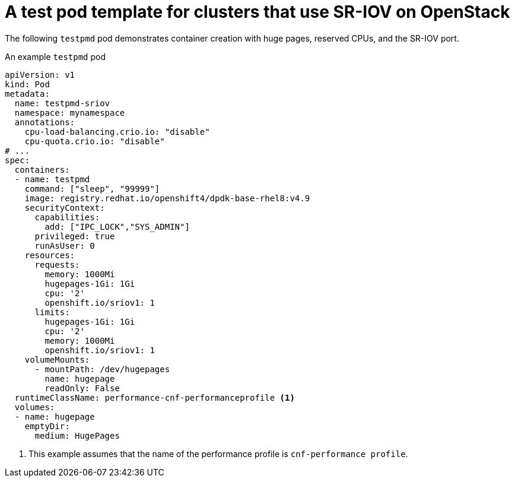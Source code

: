 // Module included in the following assemblies:
//
// * networking/hardware_networks/configuring-sriov-device.adoc

:_mod-docs-content-type: REFERENCE
[id="nw-openstack-ovs-sr-iov-testpmd-pod_{context}"]
= A test pod template for clusters that use SR-IOV on OpenStack

The following `testpmd` pod demonstrates container creation with huge pages, reserved CPUs, and the SR-IOV port.

.An example `testpmd` pod
[source,yaml]
----
apiVersion: v1
kind: Pod
metadata:
  name: testpmd-sriov
  namespace: mynamespace
  annotations:
    cpu-load-balancing.crio.io: "disable"
    cpu-quota.crio.io: "disable"
# ...
spec:
  containers:
  - name: testpmd
    command: ["sleep", "99999"]
    image: registry.redhat.io/openshift4/dpdk-base-rhel8:v4.9
    securityContext:
      capabilities:
        add: ["IPC_LOCK","SYS_ADMIN"]
      privileged: true
      runAsUser: 0
    resources:
      requests:
        memory: 1000Mi
        hugepages-1Gi: 1Gi
        cpu: '2'
        openshift.io/sriov1: 1
      limits:
        hugepages-1Gi: 1Gi
        cpu: '2'
        memory: 1000Mi
        openshift.io/sriov1: 1
    volumeMounts:
      - mountPath: /dev/hugepages
        name: hugepage
        readOnly: False
  runtimeClassName: performance-cnf-performanceprofile <1>
  volumes:
  - name: hugepage
    emptyDir:
      medium: HugePages
----
<1> This example assumes that the name of the performance profile is `cnf-performance profile`.
